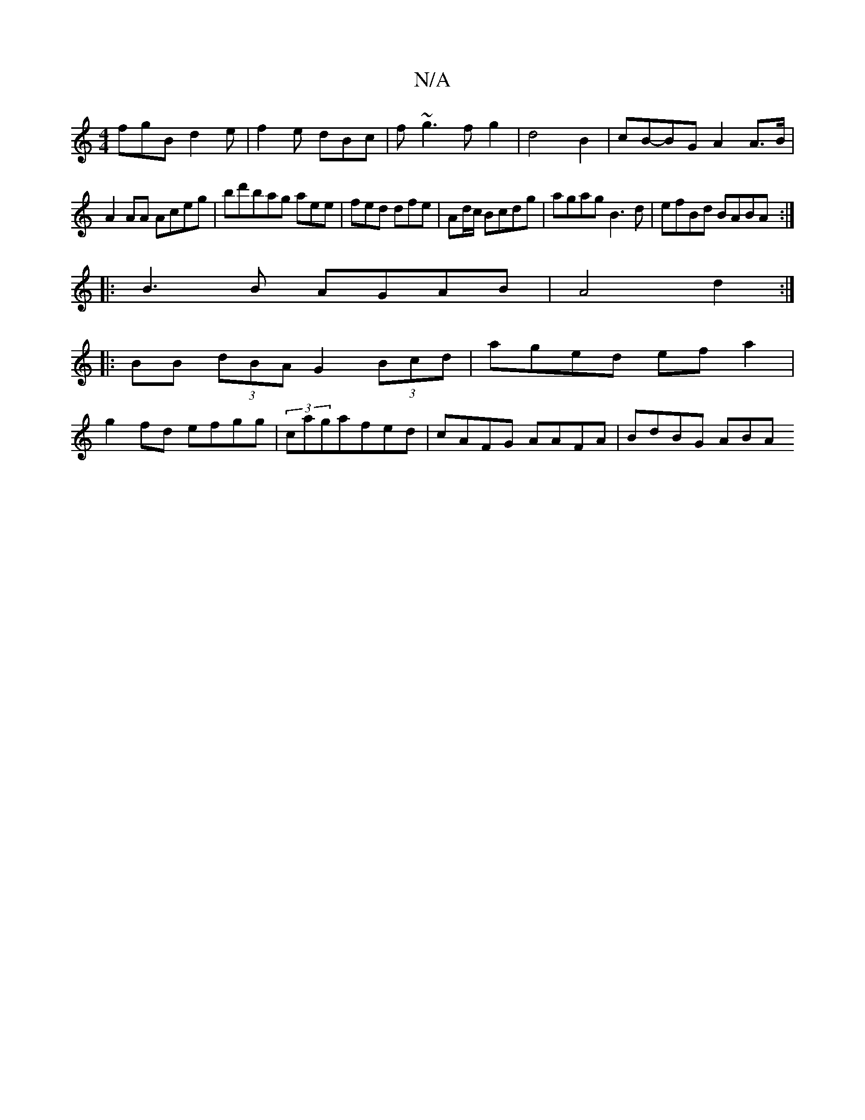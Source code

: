 X:1
T:N/A
M:4/4
R:N/A
K:Cmajor
fgB d2e|f2e dBc|f~g3fg2|d4 B2|cB-BG A2A>B|
A2 AA Aceg| bd'bag aee|fed dfe|Ad/c/2 Bcdg|agag B3d|efBd BABA:|
|:B3 B AGAB | A4 d2 :|
|: BB (3dBA G2(3Bcd|aged efa2|
g2fd efgg|(3c’agafed|cAFG AAFA|BdBG ABA